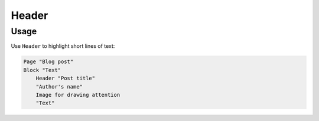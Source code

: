 Header
======

Usage
------

Use ``Header`` to highlight short lines of text:

..  code-block:: imagineui

    Page "Blog post"
    Block "Text"
        Header "Post title"
        "Author's name"
        Image for drawing attention
        "Text"
